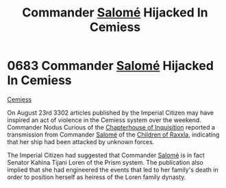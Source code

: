 :PROPERTIES:
:ID:       51a92498-ef1b-4fc3-9ad7-9e49fb947353
:END:
#+title: Commander [[id:2f09bc24-0885-4d00-9d1f-506b32464dbe][Salomé]] Hijacked In Cemiess
#+filetags: :beacon:
* 0683 Commander [[id:2f09bc24-0885-4d00-9d1f-506b32464dbe][Salomé]] Hijacked In Cemiess
[[id:360ae21e-63f2-43ba-a2fd-a47e5e49951e][Cemiess]]  

On August 23rd 3302 articles published by the Imperial Citizen may
have inspired an act of violence in the Cemiess system over the
weekend. Commander Nodus Curious of the [[id:11216b9a-43a6-4242-9355-1c6227e48db8][Chapterhouse of Inquisition]]
reported a transmission from Commander [[id:2f09bc24-0885-4d00-9d1f-506b32464dbe][Salomé]] of the [[id:7b48eea2-ee5f-47f9-9e14-8f5e827766b4][Children of Raxxla]],
indicating that her ship had been attacked by unknown forces.

The Imperial Citizen had suggested that Commander [[id:2f09bc24-0885-4d00-9d1f-506b32464dbe][Salomé]] is in fact
Senator Kahina Tijani Loren of the Prism system. The publication also
implied that she had engineered the events that led to her family's
death in order to position herself as heiress of the Loren family
dynasty.

[[file:img/beacons/0683.png]]
